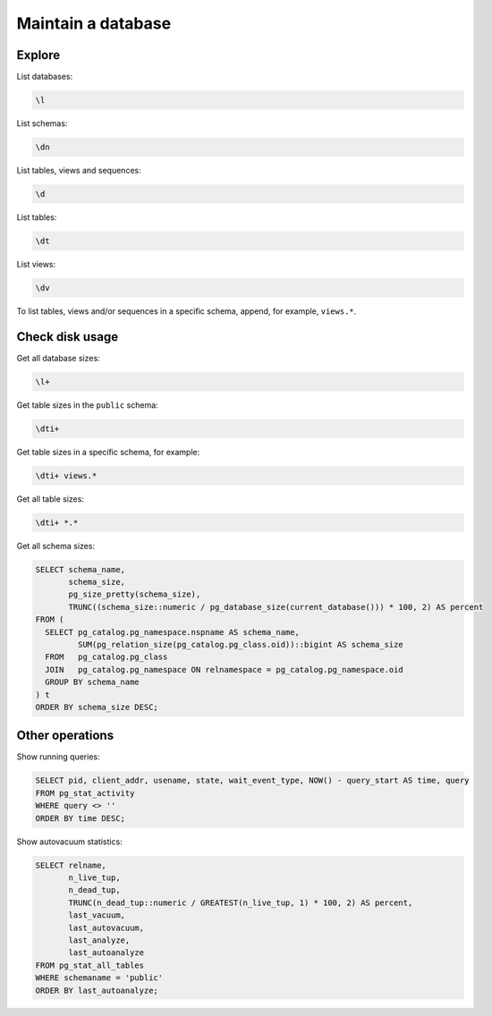 Maintain a database
===================

Explore
-------

List databases:

.. code-block:: sql

   \l

List schemas:

.. code-block:: sql

   \dn

List tables, views and sequences:

.. code-block:: sql

   \d

List tables:

.. code-block:: sql

   \dt

List views:

.. code-block:: sql

   \dv

To list tables, views and/or sequences in a specific schema, append, for example, ``views.*``.

Check disk usage
----------------

Get all database sizes:

.. code-block:: sql

   \l+

Get table sizes in the ``public`` schema:

.. code-block:: sql

   \dti+

Get table sizes in a specific schema, for example:

.. code-block:: sql

   \dti+ views.*

Get all table sizes:

.. code-block:: sql

   \dti+ *.*

Get all schema sizes:

.. code-block:: sql

   SELECT schema_name,
          schema_size,
          pg_size_pretty(schema_size),
          TRUNC((schema_size::numeric / pg_database_size(current_database())) * 100, 2) AS percent
   FROM (
     SELECT pg_catalog.pg_namespace.nspname AS schema_name,
            SUM(pg_relation_size(pg_catalog.pg_class.oid))::bigint AS schema_size
     FROM   pg_catalog.pg_class
     JOIN   pg_catalog.pg_namespace ON relnamespace = pg_catalog.pg_namespace.oid
     GROUP BY schema_name
   ) t
   ORDER BY schema_size DESC;

Other operations
----------------

Show running queries:

.. code-block:: sql

   SELECT pid, client_addr, usename, state, wait_event_type, NOW() - query_start AS time, query
   FROM pg_stat_activity
   WHERE query <> ''
   ORDER BY time DESC;

Show autovacuum statistics:

.. code-block:: sql

   SELECT relname,
          n_live_tup,
          n_dead_tup,
          TRUNC(n_dead_tup::numeric / GREATEST(n_live_tup, 1) * 100, 2) AS percent,
          last_vacuum,
          last_autovacuum,
          last_analyze,
          last_autoanalyze
   FROM pg_stat_all_tables
   WHERE schemaname = 'public'
   ORDER BY last_autoanalyze;
